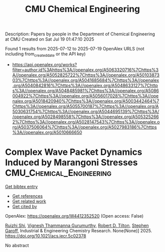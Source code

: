 #+TITLE: CMU Chemical Engineering
Description: Papers by people in the Department of Chemical Engineering at CMU
Created on Sat Jul 19 01:47:10 2025

Found 1 results from 2025-07-12 to 2025-07-19
OpenAlex URLS (not including from_created_date or the API key)
- [[https://api.openalex.org/works?filter=author.id%3Ahttps%3A//openalex.org/A5063320716%7Chttps%3A//openalex.org/A5052825722%7Chttps%3A//openalex.org/A5010387303%7Chttps%3A//openalex.org/A5041685684%7Chttps%3A//openalex.org/A5040842816%7Chttps%3A//openalex.org/A5048633127%7Chttps%3A//openalex.org/A5048485981%7Chttps%3A//openalex.org/A5086004922%7Chttps%3A//openalex.org/A5056017028%7Chttps%3A//openalex.org/A5018420940%7Chttps%3A//openalex.org/A5003442464%7Chttps%3A//openalex.org/A5055700187%7Chttps%3A//openalex.org/A5030631754%7Chttps%3A//openalex.org/A5044695139%7Chttps%3A//openalex.org/A5028498558%7Chttps%3A//openalex.org/A5053252662%7Chttps%3A//openalex.org/A5028147543%7Chttps%3A//openalex.org/A5037506064%7Chttps%3A//openalex.org/A5027983186%7Chttps%3A//openalex.org/A5010666650]]

* Complex Wave Packet Dynamics Induced by Marangoni Stresses  :CMU_Chemical_Engineering:
:PROPERTIES:
:UUID: https://openalex.org/W4412352520
:TOPICS: Fluid Dynamics and Thin Films, Vibration and Dynamic Analysis, Fluid Dynamics and Heat Transfer
:PUBLICATION_DATE: 2025-07-11
:END:    
    
[[elisp:(doi-add-bibtex-entry "https://doi.org/10.1021/acs.iecr.5c02378")][Get bibtex entry]] 

- [[elisp:(progn (xref--push-markers (current-buffer) (point)) (oa--referenced-works "https://openalex.org/W4412352520"))][Get references]]
- [[elisp:(progn (xref--push-markers (current-buffer) (point)) (oa--related-works "https://openalex.org/W4412352520"))][Get related work]]
- [[elisp:(progn (xref--push-markers (current-buffer) (point)) (oa--cited-by-works "https://openalex.org/W4412352520"))][Get cited by]]

OpenAlex: https://openalex.org/W4412352520 (Open access: False)
    
[[https://openalex.org/A5044360639][Ruizhi Shi]], [[https://openalex.org/A5059447966][Vignesh Thammanna Gurumurthy]], [[https://openalex.org/A5037506064][Robert D. Tilton]], [[https://openalex.org/A5063229014][Stephen Garoff]], Industrial & Engineering Chemistry Research. None(None)] 2025. https://doi.org/10.1021/acs.iecr.5c02378 
     
No abstract    

    
